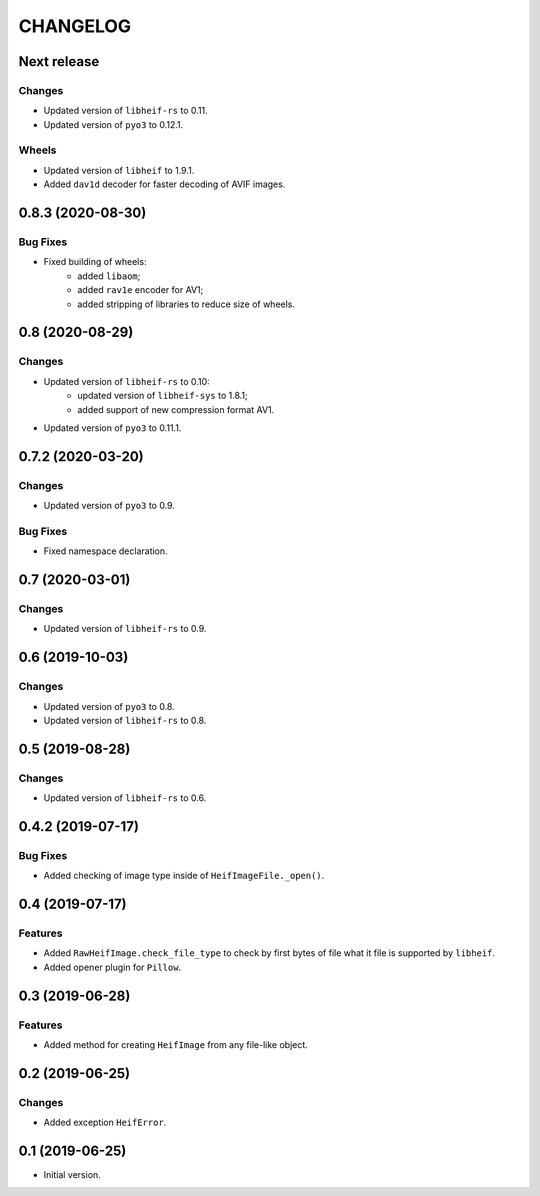 ..  Changelog format guide.
    - Before make new release of egg you MUST add here a header for new version with name "Next release".
    - After all headers and paragraphs you MUST add only ONE empty line.
    - At the end of sentence which describes some changes SHOULD be identifier of task from our task manager.
      This identifier MUST be placed in brackets. If a hot fix has not the task identifier then you
      can use the word "HOTFIX" instead of it.
    - At the end of sentence MUST stand a point.
    - List of changes in the one version MUST be grouped in the next sections:
        - Features
        - Changes
        - Bug Fixes
        - Docs

CHANGELOG
*********

Next release
============

Changes
-------

- Updated version of ``libheif-rs`` to 0.11.
- Updated version of ``pyo3`` to 0.12.1.

Wheels
------

- Updated version of ``libheif`` to 1.9.1.
- Added ``dav1d`` decoder for faster decoding of AVIF images.

0.8.3 (2020-08-30)
==================

Bug Fixes
---------

- Fixed building of wheels:
    - added ``libaom``;
    - added ``rav1e`` encoder for AV1;
    - added stripping of libraries to reduce size of wheels.

0.8 (2020-08-29)
================

Changes
-------

- Updated version of ``libheif-rs`` to 0.10:
    - updated version of ``libheif-sys`` to 1.8.1;
    - added support of new compression format AV1.
- Updated version of ``pyo3`` to 0.11.1.

0.7.2 (2020-03-20)
==================

Changes
-------

- Updated version of ``pyo3`` to 0.9.

Bug Fixes
---------

- Fixed namespace declaration.

0.7 (2020-03-01)
================

Changes
-------

- Updated version of ``libheif-rs`` to 0.9.

0.6 (2019-10-03)
================

Changes
-------

- Updated version of ``pyo3`` to 0.8.
- Updated version of ``libheif-rs`` to 0.8.

0.5 (2019-08-28)
================

Changes
-------

- Updated version of ``libheif-rs`` to 0.6.

0.4.2 (2019-07-17)
==================

Bug Fixes
---------

- Added checking of image type inside of ``HeifImageFile._open()``.

0.4 (2019-07-17)
================

Features
--------

- Added ``RawHeifImage.check_file_type`` to check by first bytes of file
  what it file is supported by ``libheif``.
- Added opener plugin for ``Pillow``.

0.3 (2019-06-28)
================

Features
--------

- Added method for creating ``HeifImage`` from any file-like object.

0.2 (2019-06-25)
================

Changes
-------

- Added exception ``HeifError``.

0.1 (2019-06-25)
================

- Initial version.
